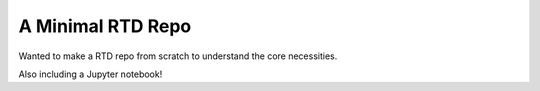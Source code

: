 A Minimal RTD Repo
==================

Wanted to make a RTD repo from scratch to understand the core necessities.

Also including a Jupyter notebook!